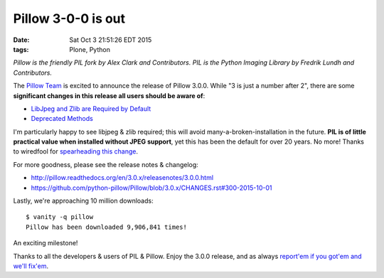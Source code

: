 Pillow 3-0-0 is out
===================

:date: Sat Oct  3 21:51:26 EDT 2015
:tags: Plone, Python

*Pillow is the friendly PIL fork by Alex Clark and Contributors. PIL is the Python Imaging Library by Fredrik Lundh and Contributors.*

The `Pillow Team <https://github.com/python-pillow/Pillow/graphs/contributors>`_  is excited to announce the release of Pillow 3.0.0. While "3 is just a number after 2", there are some **significant changes in this release all users should be aware of**: 

- `LibJpeg and Zlib are Required by Default <http://pillow.readthedocs.org/en/3.0.x/releasenotes/3.0.0.html#libjpeg-and-zlib-are-required-by-default>`_

- `Deprecated Methods <http://pillow.readthedocs.org/en/3.0.x/releasenotes/3.0.0.html#deprecated-methods>`_

I'm particularly happy to see libjpeg & zlib required; this will avoid many-a-broken-installation in the future. **PIL is of little practical value when installed without JPEG support**, yet this has been the default for over 20 years. No more! Thanks to wiredfool for `spearheading this change <https://github.com/python-pillow/Pillow/issues/1412>`_.

For more goodness, please see the release notes & changelog:

- http://pillow.readthedocs.org/en/3.0.x/releasenotes/3.0.0.html
- https://github.com/python-pillow/Pillow/blob/3.0.x/CHANGES.rst#300-2015-10-01

Lastly, we're approaching 10 million downloads:

::

    $ vanity -q pillow
    Pillow has been downloaded 9,906,841 times!

An exciting milestone! 

Thanks to all the developers & users of PIL & Pillow. Enjoy the 3.0.0 release, and as always `report'em if you got'em and we'll fix'em <https://github.com/python-pillow/Pillow/issues>`_.

.. raw:: html

    <a href="https://gratipay.com/pillow/">
      <img alt="Support via Gratipay" src="https://cdn.rawgit.com/gratipay/gratipay-badge/2.3.0/dist/gratipay.png"/>
    </a>
